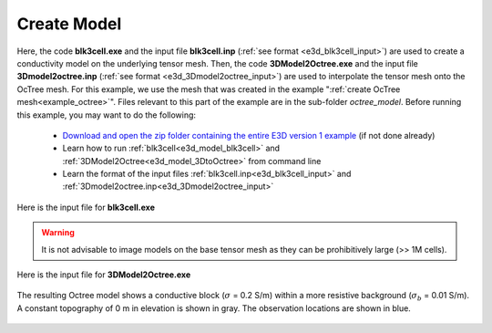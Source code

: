 .. _example_model:

Create Model
============

Here, the code **blk3cell.exe** and the input file **blk3cell.inp** (:ref:`see format <e3d_blk3cell_input>`) are used to create a conductivity model on the underlying tensor mesh. Then, the code **3DModel2Octree.exe** and the input file **3Dmodel2octree.inp** (:ref:`see format <e3d_3Dmodel2octree_input>`) are used to interpolate the tensor mesh onto the OcTree mesh. For this example, we use the mesh that was created in the example ":ref:`create OcTree mesh<example_octree>`". Files relevant to this part of the example are in the sub-folder *octree_model*. Before running this example, you may want to do the following:

	- `Download and open the zip folder containing the entire E3D version 1 example <https://github.com/ubcgif/E3D/raw/e3d/assets/e3d_example.zip>`__ (if not done already)
	- Learn how to run :ref:`blk3cell<e3d_model_blk3cell>` and :ref:`3DModel2Octree<e3d_model_3DtoOctree>` from command line
	- Learn the format of the input files :ref:`blk3cell.inp<e3d_blk3cell_input>` and :ref:`3Dmodel2octree.inp<e3d_3Dmodel2octree_input>`


Here is the input file for **blk3cell.exe**

.. figure:: ../inputfiles/images/create_blk3cell_input.png
     :align: center
     :width: 700


.. warning:: It is not advisable to image models on the base tensor mesh as they can be prohibitively large (>> 1M cells).


Here is the input file for **3DModel2Octree.exe**

.. figure:: ../inputfiles/images/create_3DtoOctree_input.png
     :align: center
     :width: 700



The resulting Octree model shows a conductive block (:math:`\sigma` = 0.2 S/m) within a more resistive background (:math:`\sigma_b` = 0.01 S/m). A constant topography of 0 m in elevation is shown in gray. The observation locations are shown in blue.


.. figure:: images/octree_model1.png
     :align: center
     :width: 500


